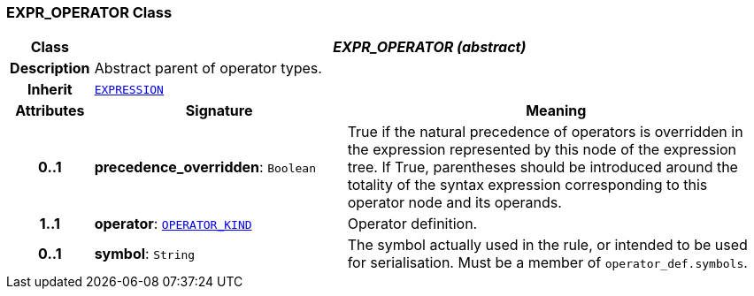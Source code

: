 === EXPR_OPERATOR Class

[cols="^1,3,5"]
|===
h|*Class*
2+^h|*__EXPR_OPERATOR (abstract)__*

h|*Description*
2+a|Abstract parent of operator types.

h|*Inherit*
2+|`<<_expression_class,EXPRESSION>>`

h|*Attributes*
^h|*Signature*
^h|*Meaning*

h|*0..1*
|*precedence_overridden*: `Boolean`
a|True if the natural precedence of operators is overridden in the expression represented by this node of the expression tree. If True, parentheses should be introduced around the totality of the syntax expression corresponding to this operator node and its operands.

h|*1..1*
|*operator*: `<<_operator_kind_enumeration,OPERATOR_KIND>>`
a|Operator definition.

h|*0..1*
|*symbol*: `String`
a|The symbol actually used in the rule, or intended to be used for serialisation. Must be a member of `operator_def.symbols`.
|===

